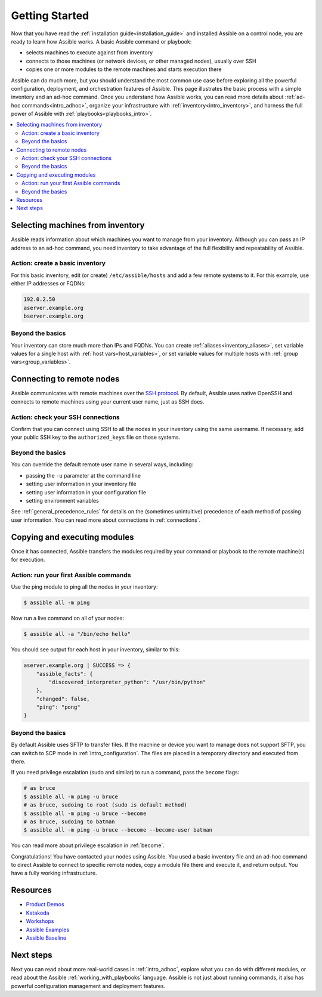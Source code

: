.. _intro_getting_started:

***************
Getting Started
***************

Now that you have read the :ref:`installation guide<installation_guide>` and installed Assible on a control node, you are ready to learn how Assible works. A basic Assible command or playbook:

* selects machines to execute against from inventory
* connects to those machines (or network devices, or other managed nodes), usually over SSH
* copies one or more modules to the remote machines and starts execution there

Assible can do much more, but you should understand the most common use case before exploring all the powerful configuration, deployment, and orchestration features of Assible. This page illustrates the basic process with a simple inventory and an ad-hoc command. Once you understand how Assible works, you can read more details about :ref:`ad-hoc commands<intro_adhoc>`, organize your infrastructure with :ref:`inventory<intro_inventory>`, and harness the full power of Assible with :ref:`playbooks<playbooks_intro>`.

.. contents::
   :local:

Selecting machines from inventory
=================================

Assible reads information about which machines you want to manage from your inventory. Although you can pass an IP address to an ad-hoc command, you need inventory to take advantage of the full flexibility and repeatability of Assible.

Action: create a basic inventory
--------------------------------
For this basic inventory, edit (or create) ``/etc/assible/hosts`` and add a few remote systems to it. For this example, use either IP addresses or FQDNs:

.. code-block:: text

   192.0.2.50
   aserver.example.org
   bserver.example.org

Beyond the basics
-----------------
Your inventory can store much more than IPs and FQDNs. You can create :ref:`aliases<inventory_aliases>`, set variable values for a single host with :ref:`host vars<host_variables>`, or set variable values for multiple hosts with :ref:`group vars<group_variables>`.

.. _remote_connection_information:

Connecting to remote nodes
==========================

Assible communicates with remote machines over the `SSH protocol <https://www.ssh.com/ssh/protocol/>`_. By default, Assible uses native OpenSSH and connects to remote machines using your current user name, just as SSH does.

Action: check your SSH connections
----------------------------------
Confirm that you can connect using SSH to all the nodes in your inventory using the same username. If necessary, add your public SSH key to the ``authorized_keys`` file on those systems.

Beyond the basics
-----------------
You can override the default remote user name in several ways, including:

- passing the ``-u`` parameter at the command line
- setting user information in your inventory file
- setting user information in your configuration file
- setting environment variables

See :ref:`general_precedence_rules` for details on the (sometimes unintuitive) precedence of each method of passing user information. You can read more about connections in :ref:`connections`.

Copying and executing modules
=============================

Once it has connected, Assible transfers the modules required by your command or playbook to the remote machine(s) for execution.

Action: run your first Assible commands
---------------------------------------
Use the ping module to ping all the nodes in your inventory:

.. code-block:: bash

   $ assible all -m ping

Now run a live command on all of your nodes:

.. code-block:: bash

   $ assible all -a "/bin/echo hello"

You should see output for each host in your inventory, similar to this:

.. code-block:: assible-output

   aserver.example.org | SUCCESS => {
       "assible_facts": {
           "discovered_interpreter_python": "/usr/bin/python"
       },
       "changed": false,
       "ping": "pong"
   }

Beyond the basics
-----------------
By default Assible uses SFTP to transfer files. If the machine or device you want to manage does not support SFTP, you can switch to SCP mode in :ref:`intro_configuration`. The files are placed in a temporary directory and executed from there.

If you need privilege escalation (sudo and similar) to run a command, pass the ``become`` flags:

.. code-block:: bash

    # as bruce
    $ assible all -m ping -u bruce
    # as bruce, sudoing to root (sudo is default method)
    $ assible all -m ping -u bruce --become
    # as bruce, sudoing to batman
    $ assible all -m ping -u bruce --become --become-user batman

You can read more about privilege escalation in :ref:`become`.

Congratulations! You have contacted your nodes using Assible. You used a basic inventory file and an ad-hoc command to direct Assible to connect to specific remote nodes, copy a module file there and execute it, and return output. You have a fully working infrastructure.

Resources
=================================
- `Product Demos <https://github.com/assible/product-demos>`_
- `Katakoda <https://katacoda.com/rhel-labs>`_
- `Workshops <https://github.com/assible/workshops>`_
- `Assible Examples <https://github.com/assible/assible-examples>`_
- `Assible Baseline <https://github.com/assible/assible-baseline>`_

Next steps
==========
Next you can read about more real-world cases in :ref:`intro_adhoc`,
explore what you can do with different modules, or read about the Assible
:ref:`working_with_playbooks` language.  Assible is not just about running commands, it
also has powerful configuration management and deployment features.

.. seealso::

   :ref:`intro_inventory`
       More information about inventory
   :ref:`intro_adhoc`
       Examples of basic commands
   :ref:`working_with_playbooks`
       Learning Assible's configuration management language
   `Assible Demos <https://github.com/assible/product-demos>`_
       Demonstrations of different Assible usecases
   `RHEL Labs <https://katacoda.com/rhel-labs>`_
       Labs to provide further knowledge on different topics
   `Mailing List <https://groups.google.com/group/assible-project>`_
       Questions? Help? Ideas?  Stop by the list on Google Groups
   `irc.freenode.net <http://irc.freenode.net>`_
       #assible IRC chat channel
